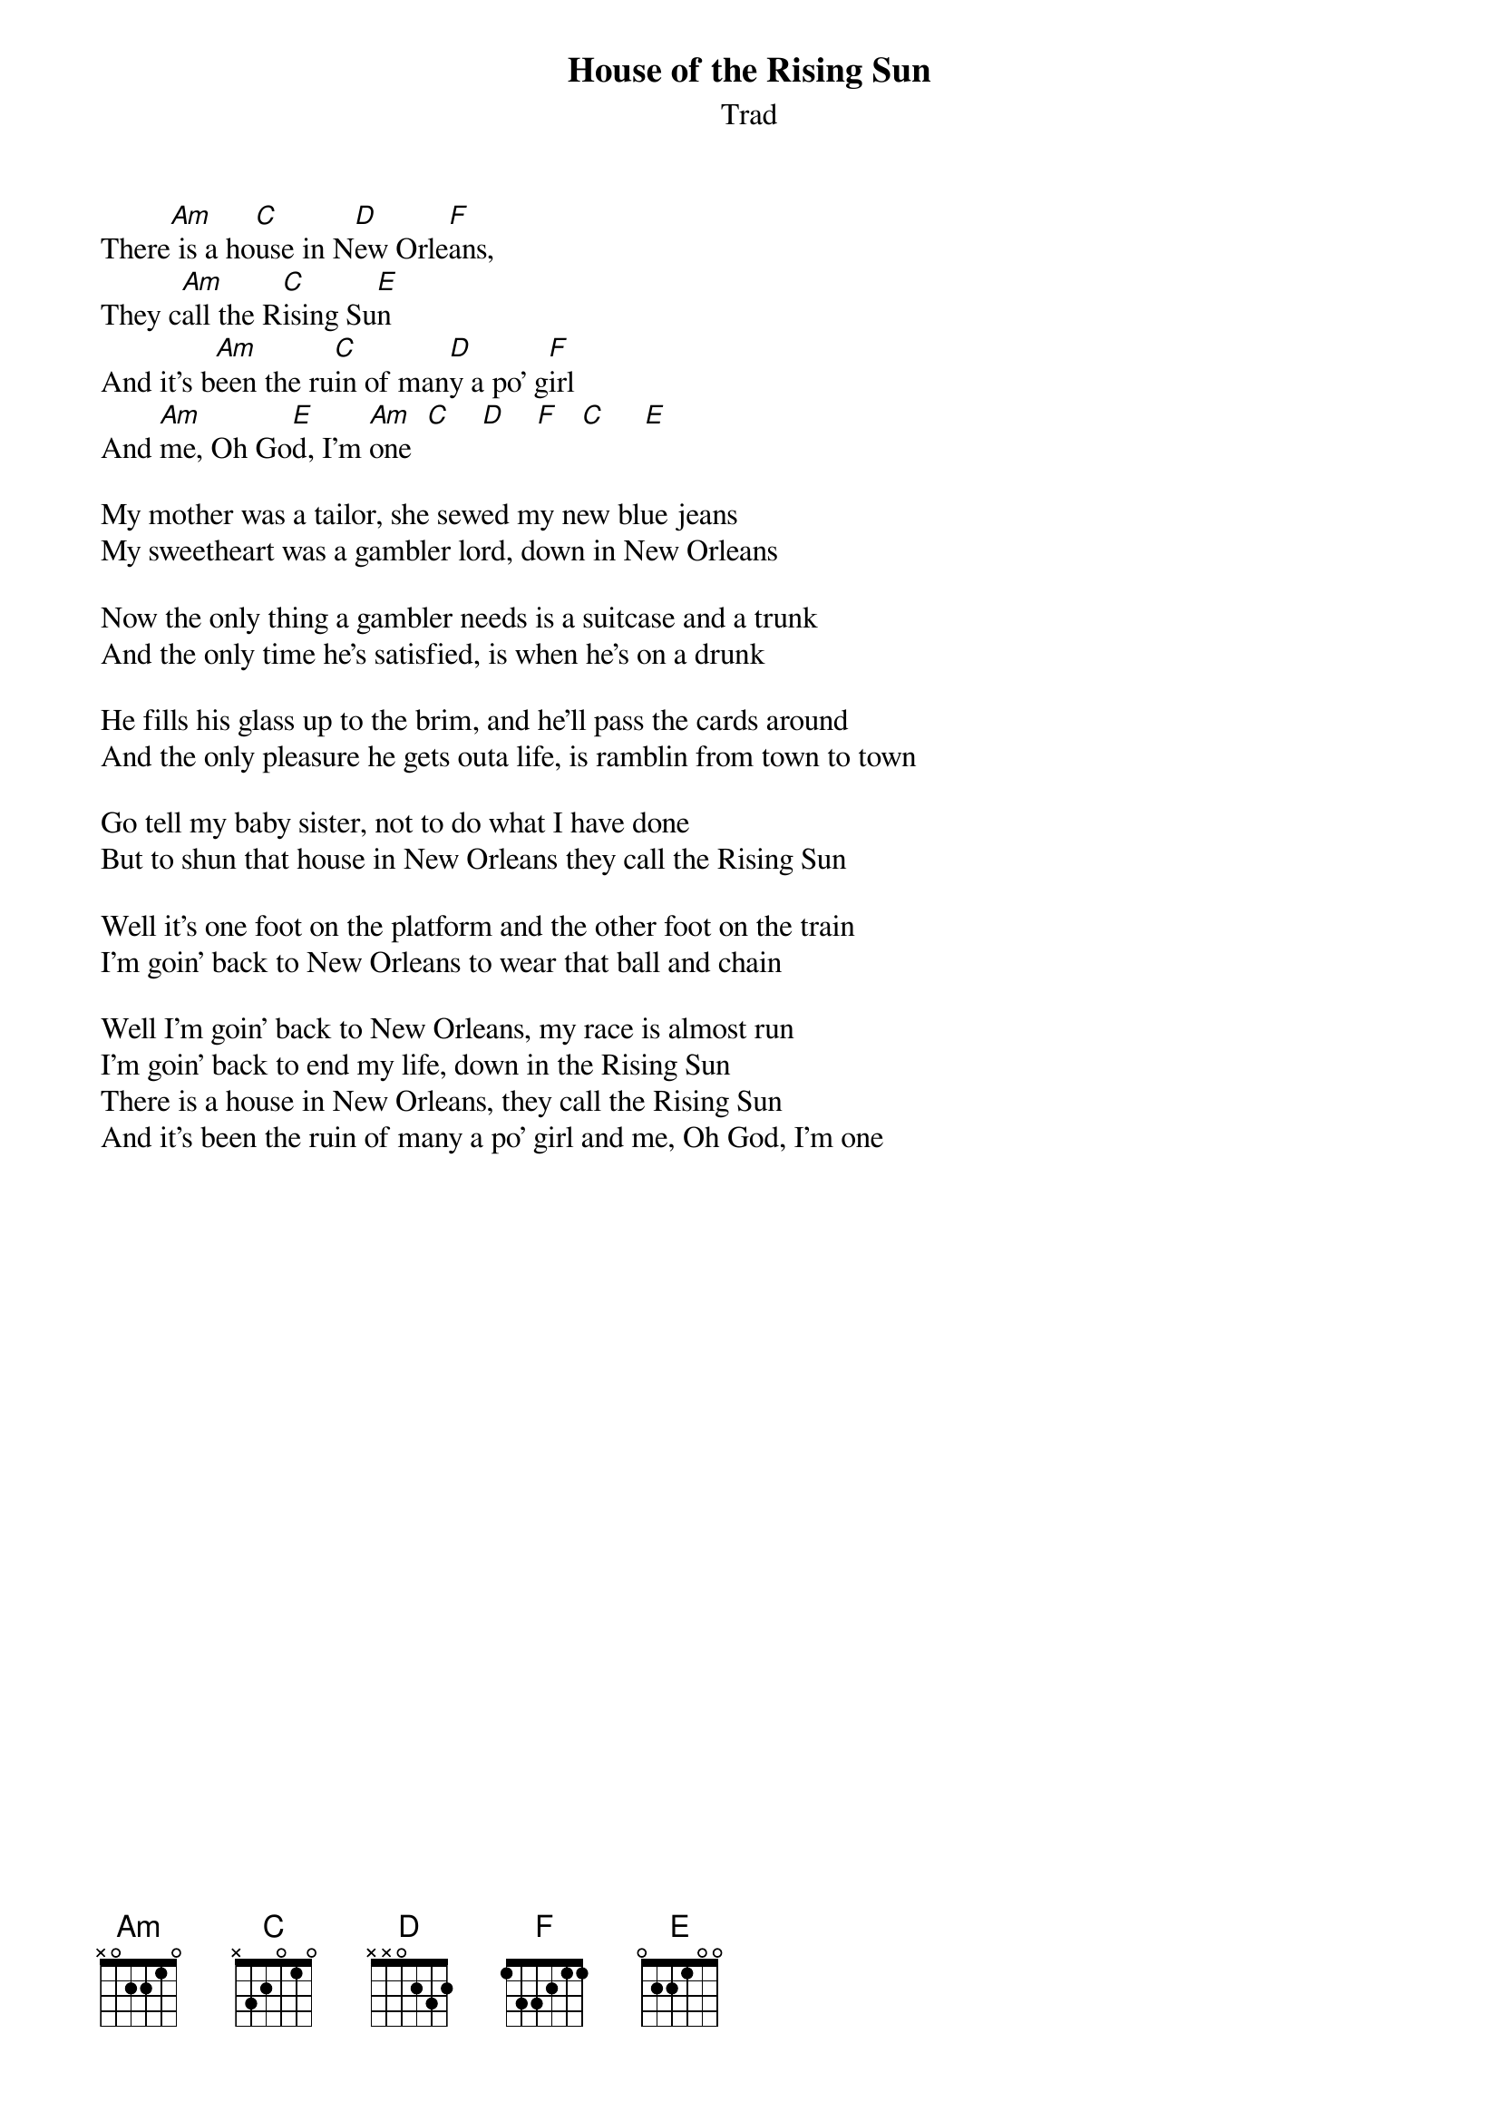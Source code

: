 {t:House of the Rising Sun}
{st:Trad}

#HOUSE OF THE RISING SUN         TRAD
#
There[Am] is a ho[C]use in N[D]ew Orle[F]ans,
They c[Am]all the R[C]ising Su[E]n
And it's b[Am]een the ru[C]in of man[D]y a po' g[F]irl
And [Am]me, Oh Go[E]d, I'm [Am]one  [C]    [D]    [F]   [C]     [E]

My mother was a tailor, she sewed my new blue jeans
My sweetheart was a gambler lord, down in New Orleans

Now the only thing a gambler needs is a suitcase and a trunk
And the only time he's satisfied, is when he's on a drunk

He fills his glass up to the brim, and he'll pass the cards around
And the only pleasure he gets outa life, is ramblin from town to town

Go tell my baby sister, not to do what I have done
But to shun that house in New Orleans they call the Rising Sun

Well it's one foot on the platform and the other foot on the train
I'm goin' back to New Orleans to wear that ball and chain

Well I'm goin' back to New Orleans, my race is almost run
I'm goin' back to end my life, down in the Rising Sun
There is a house in New Orleans, they call the Rising Sun
And it's been the ruin of many a po' girl and me, Oh God, I'm one
